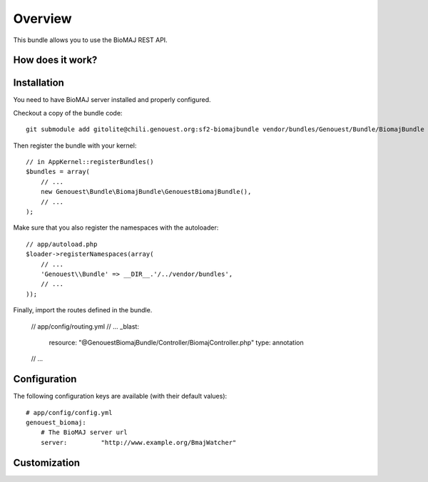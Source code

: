 ========
Overview
========

This bundle allows you to use the BioMAJ REST API.


How does it work?
-----------------


Installation
------------

You need to have BioMAJ server installed and properly configured.

Checkout a copy of the bundle code::

    git submodule add gitolite@chili.genouest.org:sf2-biomajbundle vendor/bundles/Genouest/Bundle/BiomajBundle
    
Then register the bundle with your kernel::

    // in AppKernel::registerBundles()
    $bundles = array(
        // ...
        new Genouest\Bundle\BiomajBundle\GenouestBiomajBundle(),
        // ...
    );

Make sure that you also register the namespaces with the autoloader::

    // app/autoload.php
    $loader->registerNamespaces(array(
        // ...
        'Genouest\\Bundle' => __DIR__.'/../vendor/bundles',
        // ...
    ));

Finally, import the routes defined in the bundle.

    // app/config/routing.yml
    // ...
    _blast:
        resource: "@GenouestBiomajBundle/Controller/BiomajController.php"
        type: annotation
    // ...


Configuration
-------------

The following configuration keys are available (with their default values)::

    # app/config/config.yml
    genouest_biomaj:
        # The BioMAJ server url
        server:         "http://www.example.org/BmajWatcher"

Customization
-------------

